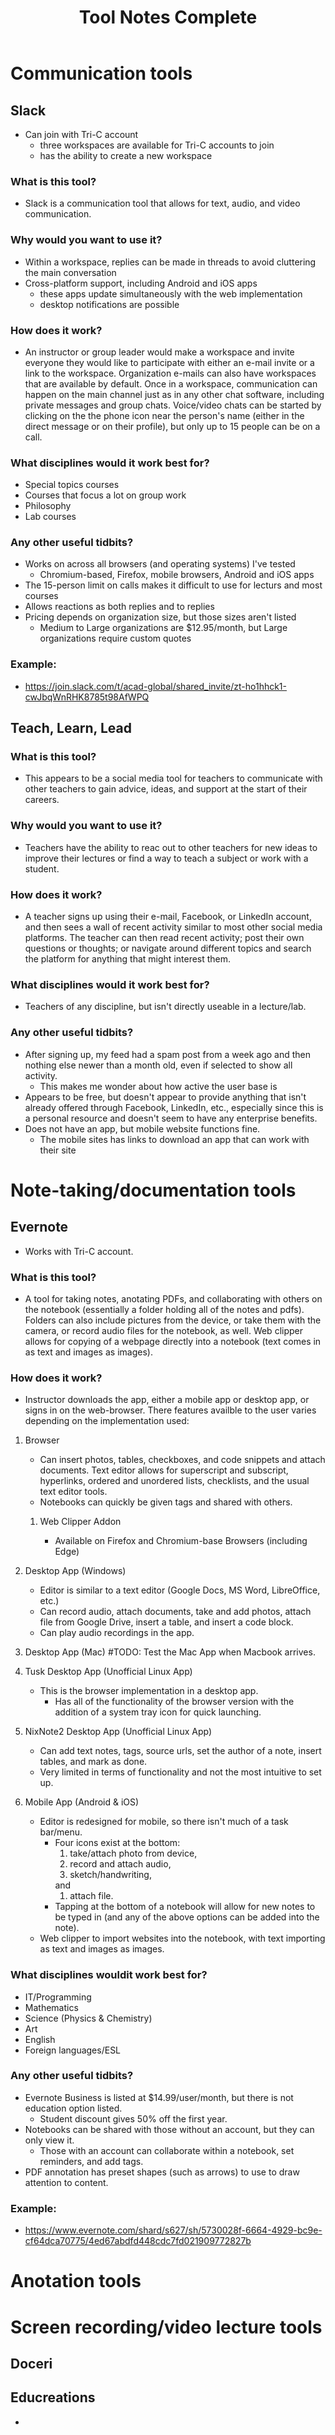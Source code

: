 #+TITLE: Tool Notes Complete

* Communication tools
** Slack
- Can join with Tri-C account
  + three workspaces are available for Tri-C accounts to join
  + has the ability to create a new workspace
*** What is this tool?
- Slack is a communication tool that allows for text, audio, and video communication.
*** Why would you want to use it?
- Within a workspace, replies can be made in threads to avoid cluttering the main conversation
- Cross-platform support, including Android and iOS apps
  + these apps update simultaneously with the web implementation
  + desktop notifications are possible
*** How does it work?
- An instructor or group leader would make a workspace and invite everyone they would like to participate with either an e-mail invite or a link to the workspace. Organization e-mails can also have workspaces that are available by default. Once in a workspace, communication can happen on the main channel just as in any other chat software, including private messages and group chats. Voice/video chats can be started by clicking on the the phone icon near the person's name (either in the direct message or on their profile), but only up to 15 people can be on a call.
*** What disciplines would it work best for?
- Special topics courses
- Courses that focus a lot on group work
- Philosophy
- Lab courses
*** Any other useful tidbits?
- Works on across all browsers (and operating systems) I've tested
  + Chromium-based, Firefox, mobile browsers, Android and iOS apps
- The 15-person limit on calls makes it difficult to use for lecturs and most courses
- Allows reactions as both replies and to replies
- Pricing depends on organization size, but those sizes aren't listed
  + Medium to Large organizations are $12.95/month, but Large organizations require custom quotes
*** Example:
- https://join.slack.com/t/acad-global/shared_invite/zt-ho1hhck1-cwJbqWnRHK8785t98AfWPQ

** Teach, Learn, Lead
*** What is this tool?
- This appears to be a social media tool for teachers to communicate with other teachers to gain advice, ideas, and support at the start of their careers.
*** Why would you want to use it?
- Teachers have the ability to reac out to other teachers for new ideas to improve their lectures or find a way to teach a subject or work with a student.
*** How does it work?
- A teacher signs up using their e-mail, Facebook, or LinkedIn account, and then sees a wall of recent activity similar to most other social media platforms. The teacher can then read recent activity; post their own questions or thoughts; or navigate around different topics and search the platform for anything that might interest them.
*** What disciplines would it work best for?
- Teachers of any discipline, but isn't directly useable in a lecture/lab.
*** Any other useful tidbits?
- After signing up, my feed had a spam post from a week ago and then nothing else newer than a month old, even if selected to show all activity.
  + This makes me wonder about how active the user base is
- Appears to be free, but doesn't appear to provide anything that isn't already offered through Facebook, LinkedIn, etc., especially since this is a personal resource and doesn't seem to have any enterprise benefits.
- Does not have an app, but mobile website functions fine.
  + The mobile sites has links to download an app that can work with their site

* Note-taking/documentation tools
** Evernote
- Works with Tri-C account.
*** What is this tool?
- A tool for taking notes, anotating PDFs, and collaborating with others on the notebook (essentially a folder holding all of the notes and pdfs). Folders can also include pictures from the device, or take them with the camera, or record audio files for the notebook, as well. Web clipper allows for copying of a webpage directly into a notebook (text comes in as text and images as images).
*** How does it work?
- Instructor downloads the app, either a mobile app or desktop app, or signs in on the web-browser. There features availble to the user varies depending on the implementation used:
**** Browser
- Can insert photos, tables, checkboxes, and code snippets and attach documents. Text editor allows for superscript and subscript, hyperlinks, ordered and unordered lists, checklists, and the usual text editor tools.
- Notebooks can quickly be given tags and shared with others.
***** Web Clipper Addon
- Available on Firefox and Chromium-base Browsers (including Edge)
**** Desktop App (Windows)
- Editor is similar to a text editor (Google Docs, MS Word, LibreOffice, etc.)
- Can record audio, attach documents, take and add photos, attach file from Google Drive, insert a table, and insert a code block.
- Can play audio recordings in the app.
**** Desktop App (Mac) #TODO: Test the Mac App when Macbook arrives.
**** Tusk Desktop App (Unofficial Linux App)
- This is the browser implementation in a desktop app.
  + Has all of the functionality of the browser version with the addition of a system tray icon for quick launching.
**** NixNote2 Desktop App (Unofficial Linux App)
- Can add text notes, tags, source urls, set the author of a note, insert tables, and mark as done.
- Very limited in terms of functionality and not the most intuitive to set up.
**** Mobile App (Android & iOS)
- Editor is redesigned for mobile, so there isn't much of a task bar/menu.
  + Four icons exist at the bottom:
    1. take/attach photo from device,
    2. record and attach audio,
    3. sketch/handwriting,
    and
    4. attach file.
  + Tapping at the bottom of a notebook will allow for new notes to be typed in (and any of the above options can be added into the note).
- Web clipper to import websites into the notebook, with text importing as text and images as images.
*** What disciplines wouldit work best for?
- IT/Programming
- Mathematics
- Science (Physics & Chemistry)
- Art
- English
- Foreign languages/ESL
*** Any other useful tidbits?
- Evernote Business is listed at $14.99/user/month, but there is not education option listed.
  + Student discount gives 50% off the first year.
- Notebooks can be shared with those without an account, but they can only view it.
  + Those with an account can collaborate within a notebook, set reminders, and add tags.
- PDF annotation has preset shapes (such as arrows) to use to draw attention to content.
*** Example:
- https://www.evernote.com/shard/s627/sh/5730028f-6664-4929-bc9e-cf64dca70775/4ed67abdfd448cdc7fd021909772827b
* Anotation tools

* Screen recording/video lecture tools
** Doceri
** Educreations
-

* Instruction/lesson tools (non-video)
** Expeditions
- Requires a Google account
  + Would have to set Tri-C account up as a Google one, so I instead used my personal account.
*** What is this tool?
- Expeditions is a virtual field trip/presentation tool. It can be used to discuss locations and items/models without having to be there or with them in person.
*** Why would you want to use it?
- Instead of using low-quality slide copies in a lecture, or trying to project a physical model to a smartboard, these 3D models can be displayed and discussed, instead. This also holds true when discussing locations that are unreasable to travel to for a lecture.
*** How does it work?
- The app can be used in two ways:
  1. The official way is to download the app to the instructor's phone or tablet and either:
     a. going around the class room showing the students the model
     or
     b. providing the students with devices with the app installed (or having them download it onto their own) and a VR viewer (or cardboard holder) and taking them on a virtual tour of the model/site.
  2. This should also work with a screencast to display what is on the app on a tablet to a computer/smartboard (or even a virtual lecture).
*** What disciplines would it work best for?
- History
- Sciences
- Art
- IT
- English Literature
- Sociology
- Cultural Anthropology
*** Any other useful tidbits?
- It appears to be free to use, including all of the tours I took.
- Works well on both Android and iOS.
- It seems as though most tours can be done as AR or VR, but VR might be required for some.
** Google Tour Creator
- Requires a Google account
  + Would have to set Tri-C account up as a Google one, so I used my personal account instead.
*** What is this tool?
- Tour Creator allows for the creation of 3D virtual tours using Google Street View and Google's library of images inside locations.
*** How does it work?
- The instructor signs up to use the Tour Creator and selects to create a tour, assigning the tour a cover photo, title, description, and catagory. Then, they search for a place and can drop the street view character (golden person above the zoom controls on the map) on a place to look around; valid locations will be outlined and the streetview will snap to the closest valid point, if dropped on an invalid one. Next, they click "add scene" to set a "starting view" and can then assign the scene details such as title, place, description, credits, ambient sounds, narration, and points of interest. Once all of the scenes are added, the instructor clicks the "Publish" button on the top of the screen.
*** What disciplines would it work best for?
- Art
- Cultural anthroplogy
- Sociology
- English literature
- History
- Foreign languages/ESL
- Engineering/Urban development
*** Any other useful tidbits?
- It appears to be free to use, including synching it up with Google Expiditions
- If tours are created with the same Google account as is used with Expeditions, then the tours can easily used through that tool.
- Some places, such as the Muzeul de Arta in Constanta, Romania allows for tours to be taken inside of their facility, including views close to the art exhibits (as shown in my example).
**** Example:
- https://poly.google.com/view/fNERsA7NN7U
